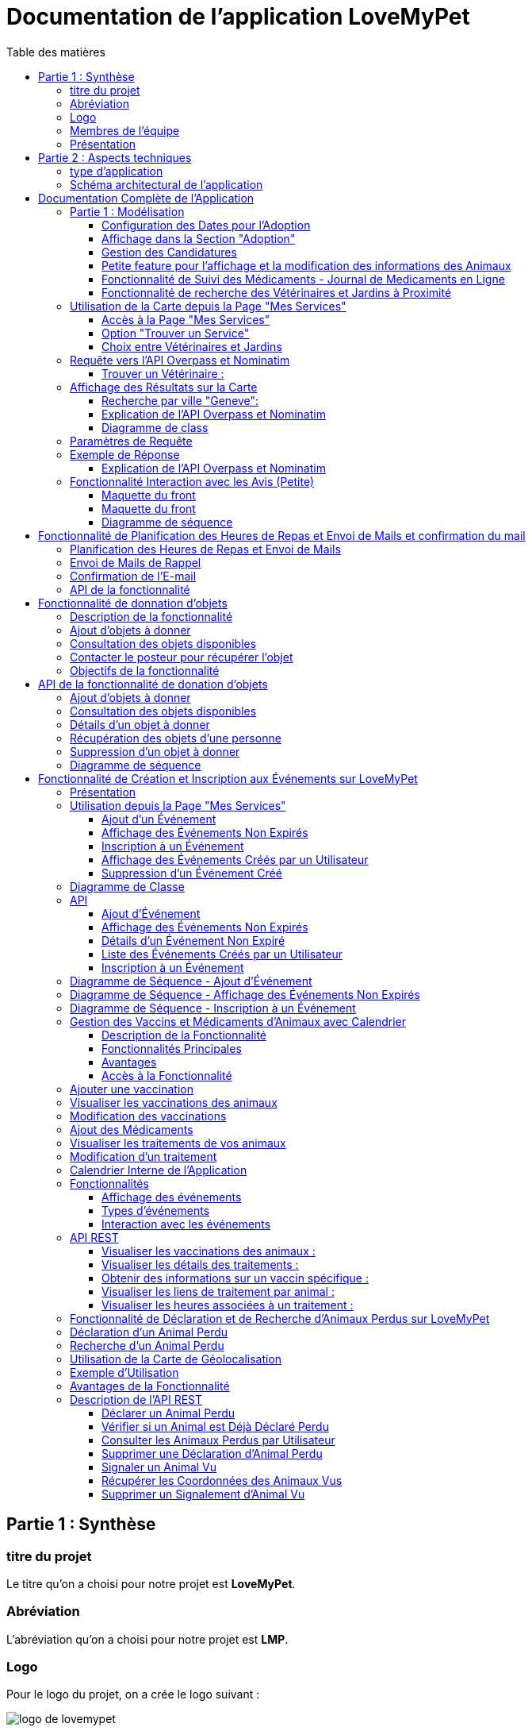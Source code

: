 = Documentation de l'application LoveMyPet
:doctype: book
:icons: font
:source-highlighter: coderay
:toc: left
:toc-title: Table des matières



== Partie 1 : Synthèse 

=== titre du projet 

Le titre qu'on a choisi pour notre projet est **LoveMyPet**.

=== Abréviation 

L'abréviation  qu'on a choisi pour notre projet est **LMP**.

=== Logo 
Pour le logo du projet, on a crée le logo suivant :

image::logo.png[logo de lovemypet]

=== Membres de l'équipe

Le projet LoveMyPet a été réalisé par les membres suivants : 

    Imane Errahmani
    
    Adenle Sadikou

    Malek Messaoudi


=== Présentation

==== Contexte 

Les animaux de compagnie apportent la joie et le soutien émotionnel, cependant, leur adoption peut être un processus très complexe et parfois décourageant, tant pour les futurs adoptants que pour les animaux en attente de foyer. Faciliter l’adoption d’animaux de compagnie n’est pas seulement une question de confort, c’est une opportunité pour sauver des vies et créer des connexions durables entre les animaux et leurs propriétaires.

==== Problématique 

Le processus d'adoption des animaux de compagnie présente actuellement des défis significatifs tant pour les donneurs que pour les adoptants. Les principales problématiques identifiées sont les suivantes :

**Complexité du Processus**: Les plateformes existantes se concentrent principalement sur la mise en relation avec des refuges ou des associations, rendant le processus d'adoption complexe et bureaucratique.

**Suivi du Bien-Être des Animaux**: Après l'adoption, il existe un manque de mécanismes efficaces pour assurer le suivi du bien-être des animaux, ce qui peut entraîner une négligence involontaire.

**Manque de Flexibilité**: Les plateformes actuelles ne permettent pas aux donneurs de spécifier la durée de disponibilité de l'animal, limitant ainsi les options d'adoption temporaire.


==== Gain attendu 

En abordant ces problématiques, notre projet, LoveMyPet, vise à apporter les améliorations suivantes :

**Simplification du Processus d'Adoption**: Offrir une plateforme conviviale où les donneurs peuvent directement mettre en contact des personnes désireuses d'adopter, simplifiant ainsi le processus.

**Suivi Continu du Bien-Être**: Introduire un système de suivi du bien-être des animaux, incluant des rappels pour les vaccinations et d'autres aspects cruciaux, pour garantir une vie épanouissante après l'adoption.

**Flexibilité dans l'Adoption**: Permettre aux donneurs de spécifier la durée de disponibilité de l'animal, offrant ainsi des options d'adoption temporaire et permanente, selon les préférences des utilisateurs.


==== Motivation de l'équipe par rapport au sujet

La motivation principale de notre projet est la volonté de simplifier le processus de l’adoption des animaux de compagnie et d'améliorer leur bien-être.
On vise à créer une plateforme dont l’objectif est de connecter les adoptants potentiels avec les gens qui souhaitent donner leur animal de compagnie soit pour une durée définie (vacances) ou pour toujours.

Notre projet vise aussi à éduquer les futurs propriétaires sur les meilleures pratiques de soins afin de créer une communauté engagée et responsable pour contribuer à une adoption plus répandue et à des vies animales plus épanouies. 


==== Concurrence

Afin de faire une étude de la concurrence, on s’est posé les questions suivantes : 

Qui sont nos concurrents ?
Où sont-ils ?
Que proposent-ils ?
Quelles sont leurs forces et leurs faiblesses ?

Après une recherche sur internet, on a vu qu' en France, il existe beaucoup de sites web permettant l’adoption des animaux que ce soit des sites des fondations (Fondation 30 Millions d’amis, Fondation Brigitte Bardot…)  ou des plateformes d’adoption comme Seconde Chance, La-Spa.fr, PAAW…

On a constaté que sur ces sites web, le service proposé est de mettre en contact un futur adoptant avec une association de la protection des animaux ou avec un refuge, cela est totalement différent du service proposé par notre projet qui est de mettre en contact deux personnes, une qui souhaite donner son animal de compagnie soit de façon définitive ou pour une durée précise (vacance) et l’autre qui représente un futur propriétaire de cet animal.

En revanche ce service peut être existant dans des sites comme LeBonCoin, sauf que dans ce cas, ce site n’est pas dédié seulement aux animaux et leur adoption ce qui n’est pas pratique pour les utilisateurs souhaitant profiter d’un processus d’adoption simple et efficace. 

Ce qui diffère notre projet des concurrents cités, c’est le fait que c’est un site qui permet un suivi du bien être des animaux, cela inclut :
Trouver un propriétaire pour l’animal,
Assurer que le propriétaire prend soin de l’animal en lui envoyant des rappels pour nourrir l’animal, le laver, le vacciner…

Donc au final, notre projet est une combinaison de fonctionnalités permettant une meilleure expérience utilisateur.

==== Personas 

**Donneur d'Animal - Sophie**:

image::sophie.jpg[persona 1]


    Contexte: Sophie, 35 ans, a un chien nommé Max qu'elle aime profondément. Cependant, en raison de changements de vie, elle doit trouver un nouveau foyer pour Max.
    Fonctionnalités Clés:
        Enregistrement facile des informations de Max sur la plateforme.
        Possibilité de donner Max pour une durée à spécifier (temporaire ou permanente).

**Futur Adoptant - Antoine**:

image::antoine.jpg[persona 2]

    Contexte: Antoine, 28 ans, cherche un compagnon animal. Il aimerait adopter un chien pour lui tenir compagnie.
    Fonctionnalités Clés:
        Recherche simplifiée d'animaux disponibles à l'adoption.
        Faire une candidature  pour exprimer son intérêt à adopter.
        Accès à des informations complètes sur les vaccinations et le suivi du bien-être de l'animal.


==== Prévisions Marketing

**Réseaux Sociaux**:

Stratégie: Campagnes engageantes sur des plateformes populaires telles que Facebook, Instagram et Twitter.
Contenu: Témoignages d'adoptions réussies, conseils de soins, et mises en avant des fonctionnalités uniques de LoveMyPet.
Impact Attendu: Augmentation de la notoriété de la plateforme, engagement de la communauté, partages sociaux.

**Site Web**:

Stratégie: Développement d'un site web attrayant et convivial.
Contenu: Histoires inspirantes, guides de soins, témoignages d'utilisateurs, et accès facile aux fonctionnalités de la plateforme.
Impact Attendu: Plateforme centrale pour les informations sur LoveMyPet, conversion des visiteurs en utilisateurs actifs.


**Campagnes d'Influenceurs**:

Stratégie: Partenariat avec des influenceurs dans le domaine des animaux et de l'adoption responsable.
Contenu: Contenu authentique mettant en avant l'utilité de LoveMyPet.
Impact Attendu: Atteinte d'un public plus large, renforcement de la confiance grâce à des recommandations d'influenceurs.


== Partie 2 : Aspects techniques

=== type d'application

LoveMyPet est une application **web**

=== Schéma architectural de l'application

Voici notre schéma architectural 

[plantuml]
----
@startuml

!define RECTANGLE class
!define INTERFACE interface
!define END end

RECTANGLE Frontend {
  PageAccueil
  PagesProfil
  PagesAdoption
  PopUpsInteractifs
  PagesSuiviDeVaccination
  ...
}

RECTANGLE Backend {
  API_REST
  GestionUtilisateurs
  LogiqueAdoption
  SuiviVaccination
  LogiqueAlerts
  LogiqueSuiviDuPoids
  LogiqueAffichageDesparcs
  LogiqueAffichageDesVeterinaires
}

RECTANGLE BaseDeDonnees {
  TablesPerson
  TablesAnimal
  TablesAdoption
  TablesVaccination
  TablesVaccin
  TableAdvice
  TableCanidature
  TableComment
  TableFeedingConfirmation
  TableFeedingTime
  TableHistoriqueAdoption
  TableHistoriqueWeight
  TableLikeDislike
  TableLostAnimal
}

Backend -- BaseDeDonnees : communique
Frontend -- Backend : communique

@enduml
----

et voici toutes les API utilisées dans notre projet : 


===== AdoptionController

Point de départ de l'API : `/adoption`

* `GET /adoptions` : Obtenir la liste de toutes les URL d'adoption.
* `GET /{idAdoption}` : Obtenir les détails d'une adoption spécifique par ID.

===== AnimalController

Point de départ de l'API : `/animal`

* `POST /add` : Ajouter un nouvel animal avec un fichier image.
* `GET /person/{idPerson}` : Obtenir la liste des références d'animaux par ID de personne.
* `GET /{id}` : Obtenir les détails d'un animal spécifique par ID.
* `GET /{animalId}/candidatures` : Obtenir la liste des candidatures pour un animal spécifique.
* `POST /addadoption` : Ajouter une nouvelle adoption.

===== CandidatureController

Point de départ de l'API : `/animal/{animalId}/candidature`

* `GET /{candidatureId}` : Obtenir les détails d'une candidature spécifique pour un animal.

===== MesCandidatureController

Point de départ de l'API : `/mescandidature`

* `GET /person/{idPerson}` : Obtenir la liste des références de candidatures par ID de personne.
* `GET /{idCandidature}` : Obtenir les détails d'une candidature spécifique par ID.

===== PersonController

Point de départ de l'API : `/person`

* `GET /{id}` : Obtenir les détails d'une personne spécifique par ID.
* `POST /add` : Ajouter une nouvelle personne avec un fichier image.
* `POST /login` : Authentifier une personne à l'aide de l'e-mail et du mot de passe.
* `GET /profile` : Obtenir les informations du profil utilisateur.
* `POST /addcandidature` : Ajouter une nouvelle candidature.

===== VaccinationController

Point de départ de l'API : `/vaccination`

* `GET /animal/{idAnimal}` : Obtenir les références de vaccination par ID d'animal.
* `GET /{idVaccination}` : Obtenir les détails d'une vaccination spécifique par ID.
* `POST /add` : Ajouter une nouvelle vaccination.

===== VaccinController

Point de départ de l'API : `/vaccin`

* `GET /all` : Obtenir toutes les vaccinations.

===== HistoriqueAdoptionController

Point de départ de l'API : `/historiqueadoption`

* `POST /ajouteradoption` : ajouter une adoption temporaire dans la table.

===== HistoriqueWeightController

Point de départ de l'API : `/historiqueWeight`

* `GET /animal/{idAnimal}` : Récupérer la liste des liens d'historique de poids pour un animal donné.
*`GET /{id}` : Récupérer les détails d'un enregistrement d'historique de poids par son identifiant.
*`GET /data/{idAnimal}` : Récupérer les données d'historique de poids pour un animal donné.

===== InfoAnimalController

Point de départ de l'API : `/infoanimal`

* `GET /{idAnimal}` : Récupérer les informations concernant un animal à partir de son id
*`POST /updateName/{idAnimal}` : modifier le nom de l'animal dont l'identifiant est idAnimal.
*`POST /updateWeight/{idAnimal}` : modifier le poids de l'animal dont l'identifiant est idAnimal.
*`POST /updateImage/{idAnimal}` : modifier l'image de l'animal dont l'identifiant est idAnimal.


===== MesCandidatureController



Point de départ de l'API : `/mescandidature`

* `GET /person/{idPerson}` : Récupérer les liens des candidatures de la personne.
*`GET /{idCandidature}` : Récupérer la candidature.

==== plateforme technologique

**Langages utilisés**

**Backend (Java)**: Utilisation de Java pour la logique métier, la gestion de la base de données, et la création de l'API REST.

**Frontend (JavaScript, HTML, JSON)**: Utilisation de JavaScript pour la logique côté client, HTML pour la structure des pages, et JSON pour le format des données échangées.

**API REST**

Utilisation d'une architecture RESTful pour la communication entre le frontend et le backend.

**Frameworks de Test**

**Jacoco**: Utilisation de Jacoco pour la mesure de la couverture de code, permettant d'évaluer l'étendue des tests effectués sur le code source Java.

**Gestion de Versions**

**Git**: Utilisation du système de gestion de versions Git pour le suivi des modifications, la collaboration entre les membres de l'équipe, et la gestion des branches de développement.

**Build**

**Maven**: Utilisation de Maven pour la gestion des dépendances, la compilation du code source, et la création d'artefacts binaires.

**Intégration Continue (CI)**

**GitAction**: Mise en place d'un système d'intégration continue pour automatiser les tests, la compilation, et la vérification de la qualité du code à chaque modification dans le référentiel Git.


= Documentation Complète de l'Application

== Partie 1 : Modélisation




Après avoir ajouté des compagnons dans la section "Mes Animaux", chaque animal est associé au bouton unique "Donner". Cela déclenche un pop-up interactif pour faciliter l'adoption.

**étape 1**

image::AddAnimal.png[etape 1]

**étape 2**

image::Animals/animals.png[etape 2]

**étape 3**

image::Animals/popup.png[etape 3]

==== Configuration des Dates pour l'Adoption

Dans le pop-up, la date de début est obligatoire, indiquant quand l'animal sera disponible pour adoption. La date de fin est facultative, laissant aux donateurs le choix de l'adoption permanente ou temporaire, idéal pour les périodes comme les vacances.

==== Affichage dans la Section "Adoption"

Une fois configuré, l'animal est répertorié dans la section dédiée à l'adoption, avec un bouton "Candidater" pour exprimer l'intérêt.

**étape 4**

image::Animals/adoption.png[etape 4]

Cette approche flexible simplifie l'adoption, laissant aux propriétaires le choix de la durée d'adoption.

==== Gestion des Candidatures

Chaque animal ajouté à la section "Mes Animaux" est équipé d'un bouton "Candidatures". Ce bouton permet au propriétaire de consulter les détails des personnes ayant postulé pour garder son animal.

*étape 5*

Le propriétaire peut ensuite examiner chaque candidature individuellement et décider d'accepter ou de refuser.

*étape 6*



=== Petite feature pour l'affichage et la modification des informations des Animaux

Cette feature permet de viualiser et modifer les détails d'un animal sur le site.

==== Maquette du front

Dans notre page des services, il faut cliquer sur Mes animaux


Dans la page Mes animaux, il figure un signe (+) pour chaque animal, cliquez dessus pour accéder aux détails de votre animal

image::info/1.png[alt]

Voici une vision des informations de votre animal, modifiables avec les trois boutons verts 

image::info/2.png[alt]

==== Diagramme de classes (partie métier)

Voici un diagramme des classes qui explique la partie métier de cette petite feature 

@startuml
package com.nanterre.LoveMyPet.controller {
    class InfoAnimalController {
        - infoAnimalService: InfoAnimalServiceImpl
        + getCandidatureDetailsById(idAnimal: Integer): Animal
        + updateAnimalName(idAnimal: Integer, requestBody: Map<String, String>): ResponseEntity<String>
        + updateAnimalWeight(idAnimal: Integer, requestBody: Map<String, Double>): ResponseEntity<String>
        + updateAnimalImage(idAnimal: Integer, imageFile: MultipartFile): ResponseEntity<String>
    }
}

package com.nanterre.LoveMyPet.model {
    class Animal {
        - id: Integer
        - idPerson: Integer
        - name: String
        - category: String
        - race: String
        - weight: Double
        - gender: Integer
        - dateOfBirth: Date
        - imageUrl: String
        - adoptedByPerson: Person
    }

    class Person {
        - idperson: Integer
        // Add other attributes if needed
    }

    class HistoriqueWeight {
        // Add attributes for HistoriqueWeight
    }
}

package com.nanterre.LoveMyPet.repository {
    interface InfoAnimalRepository {
        // Methods from JpaRepository
    }
}

package com.nanterre.LoveMyPet.service {
    interface InfoAnimalService {
        + getInfoAnimalDetailsById(idAnimal: Integer): Animal
        + updateAnimalName(idAnimal: Integer, newName: String): void
        + updateAnimalWeight(idAnimal: Integer, newWeight: Double): void
        + updateAnimalImage(idAnimal: Integer, imageUrl: String): void
    }

    class InfoAnimalServiceImpl {
        - entityManager: EntityManager
        - animalInfoRepository: InfoAnimalRepository
        + getInfoAnimalDetailsById(idAnimal: Integer): Animal
        + updateAnimalName(idAnimal: Integer, newName: String): void
        + updateAnimalWeight(idAnimal: Integer, newWeight: Double): void
        + updateAnimalImage(idAnimal: Integer, imageUrl: String): void
    }
}

InfoAnimalController --> InfoAnimalServiceImpl: infoAnimalService
InfoAnimalServiceImpl --> InfoAnimalRepository: animalInfoRepository
InfoAnimalServiceImpl --> EntityManager: entityManager
InfoAnimalServiceImpl --> Animal
InfoAnimalServiceImpl --> HistoriqueWeight

@enduml

==== Description API REST

Point de départ de l'API : `/infoanimal`

* `GET /{idAnimal}` : Récupérer les informations concernant un animal à partir de son id
*`POST /updateName/{idAnimal}` : modifier le nom de l'animal dont l'identifiant est idAnimal.
*`POST /updateWeight/{idAnimal}` : modifier le poids de l'animal dont l'identifiant est idAnimal.
*`POST /updateImage/{idAnimal}` : modifier l'image de l'animal dont l'identifiant est idAnimal.

==== Diagrammes de séquence des interactions front/back



@startuml
actor Utilisateur
participant JavaScript
participant BackEnd
database BaseDeDonnees

Utilisateur -> JavaScript: Clique sur le bouton de modification
JavaScript -> Utilisateur: Affiche une boîte de dialogue pour entrer les nouvelles informations
Utilisateur --> JavaScript: Entrez les nouvelles informations

JavaScript -> BackEnd: Requête POST vers /infoanimal/updateName/{idAnimal} avec le nouveau nom
BackEnd --> JavaScript: Réponse HTTP (succès ou échec)
JavaScript -> BaseDeDonnees: Mise à jour du nom dans la base de données

JavaScript -> BackEnd: Requête POST vers /infoanimal/updateWeight/{idAnimal} avec le nouveau poids
BackEnd --> JavaScript: Réponse HTTP (succès ou échec)
JavaScript -> BaseDeDonnees: Mise à jour du poids dans la base de données

JavaScript -> BackEnd: Requête POST vers /infoanimal/updateImage/{idAnimal} avec le nouveau fichier image
BackEnd --> JavaScript: Réponse HTTP (succès ou échec)
JavaScript -> BaseDeDonnees: Mise à jour de l'URL de l'image dans la base de données

Utilisateur -> JavaScript: Recharge la page pour refléter les modifications
@enduml




=== Fonctionnalité de Suivi des Médicaments - Journal de Medicaments en Ligne

La fonction de suivi des medicaments. Cette fonctionnalité permet aux propriétaires d'animaux de garder facilement une trace des traitements administrés, assurant ainsi un suivi efficace de la santé de leur animal de compagnie

==== Accès Simple

**étape 1**

Cliquez sur Medicaments dans la page suivi complet 

image::medocs/1.png[etape 1]

**étape 2**

image::medocs/2.png[etape 2]

==== Vue d'Ensemble des Medicaments pris par l'animal

L'interface propose une vue d'ensemble détaillée des medicaments, incluant le nom et la date de chaque médicaments.

==== Ajout de Medicaments

Les propriétaires peuvent ajouter des Medicaments à tout moment, garantissant un historique complet et à jour.

==== Diagramme de classes (partie métier)
Voici un diagramme des classes qui explique la partie métier de cette  feature

@startuml

package "com.nanterre.LoveMyPet.controller" {
    class VaccinationController {
        +getVaccinationReferenceByAnimalId(idAnimal: Integer): List<String>
        +getVaccinationDetailsById(idVaccination: Integer): Vaccination
        +add(vaccination: Vaccination, animalId: Integer): String
    }

    class VaccinController {
        -vaccinService: VaccinService
        +getAllVaccins(): Iterable<Vaccin>
    }
}

package "com.nanterre.LoveMyPet.model" {
    class Vaccin {
        -idVaccin: Integer
        -vaccinName: String
        +getIdVaccin(): Integer
        +getVaccinName(): String
    }

    class Vaccination {
        -idVaccination: Integer
        -vaccin: Vaccin
        -animal: Animal
        -date: Date
        +getIdVaccination(): Integer
        +getVaccin(): Vaccin
        +getAnimal(): Animal
        +getDate(): Date
    }

    class Animal {
        -idAnimal: Integer
        // ... (other attributes and methods)
    }
}

package "com.nanterre.LoveMyPet.repository" {
    interface VaccinationRepository {
        +findByAnimalId(animalId: Integer): List<Vaccination>
    }

    interface VaccinRepository {
        +findAll(): Iterable<Vaccin>
    }
}

package "com.nanterre.LoveMyPet.service" {
    interface VaccinationService {
        +saveVaccination(vaccination: Vaccination): Vaccination
        +getVaccinationLinksByAnimalId(idAnimal: Integer): List<String>
        +getVaccinationDetailsById(idVaccination: Integer): Vaccination
    }

    class VaccinationServiceImpl {
        -entityManager: EntityManager
        -vaccinationRepository: VaccinationRepository
        +saveVaccination(vaccination: Vaccination): Vaccination
        +getVaccinationLinksByAnimalId(idAnimal: Integer): List<String>
        +getVaccinationDetailsById(idVaccination: Integer): Vaccination
    }

    interface VaccinService {
        +getAllVaccins(): Iterable<Vaccin>
        +getVaccinById(id: Integer): Vaccin
    }

    class VaccinServiceImpl {
        -vaccinRepository: VaccinRepository
        +getAllVaccins(): Iterable<Vaccin>
        +getVaccinById(id: Integer): Vaccin
    }
}

VaccinationController --> VaccinationServiceImpl
VaccinationServiceImpl --> VaccinationRepository
VaccinController --> VaccinService
VaccinService --> VaccinRepository
VaccinationRepository --> Vaccination
VaccinRepository --> Vaccin

Vaccination --> Vaccin
Vaccination --> Animal

@enduml

==== Description API REST 

VaccinationController

Point de départ de l'API : `/vaccination`

* `GET /animal/{idAnimal}` : Obtenir les références de vaccination par ID d'animal.
* `GET /{idVaccination}` : Obtenir les détails d'une vaccination spécifique par ID.
* `POST /add` : Ajouter une nouvelle vaccination.

VaccinController

Point de départ de l'API : `/vaccin`

* `GET /all` : Obtenir toutes les vaccinations.

==== Diagrammes de séquence des interactions front/back

@startuml

actor Utilisateur as User
participant Frontend as FrontendHTML
participant BackendController as VaccinationController
participant VaccinationService as VaccinationServiceImpl
participant VaccinationRepository as VaccinationRepository
database VaccinationDB as VaccinationDB
database VaccinDB as VaccinDB

activate FrontendHTML

User -> FrontendHTML: Accéder à la page de suivi
activate BackendController
FrontendHTML -> BackendController: Effectuer une requête pour obtenir les données des vaccinations
activate VaccinationService
BackendController -> VaccinationService: Appeler getVaccinationLinksByAnimalId
activate VaccinationRepository
VaccinationService -> VaccinationRepository: Appeler findByAnimalId
VaccinationRepository -> VaccinationDB: Requête pour obtenir les vaccinations
VaccinationDB --> VaccinationRepository: Renvoyer les données
VaccinationRepository --> VaccinationService: Renvoyer les données
deactivate VaccinationDB
deactivate VaccinationRepository
deactivate VaccinationService
BackendController --> FrontendHTML: Renvoyer les données au frontend
deactivate BackendController

User -> FrontendHTML: Ajouter un nouveau vaccin
activate FrontendHTML
FrontendHTML -> BackendController: Envoyer les données du formulaire
activate VaccinationService
BackendController -> VaccinationService: Appeler saveVaccination
activate VaccinationRepository
VaccinationService -> VaccinationRepository: Appeler save
VaccinationRepository -> VaccinationDB: Enregistrer le nouveau vaccin
VaccinationDB --> VaccinationRepository: Confirmation de l'enregistrement
VaccinationRepository --> VaccinationService: Renvoyer la confirmation
deactivate VaccinationDB
deactivate VaccinationRepository
deactivate VaccinationService
BackendController --> FrontendHTML: Renvoyer la confirmation au frontend
deactivate BackendController

@enduml


=== Fonctionnalité de recherche des Vétérinaires et Jardins à Proximité

L'application offre une fonctionnalité avancée permettant aux utilisateurs de localiser rapidement des vétérinaires ou des jardins à proximité de leur emplacement actuel. Cette fonctionnalité est accessible depuis la page "Mes Services".

== Utilisation de la Carte depuis la Page "Mes Services"

=== Accès à la Page "Mes Services"

Connectez-vous à votre compte sur le site et accédez à la page "Mes Services".

=== Option "Trouver un Service"

Recherchez l'option "EXPLORATION FACILE" sur la page "Mes Services" et cliquez dessus.

image::service.jpeg[Services]

=== Choix entre Vétérinaires et Jardins

Une fois sur la page "EXPLORATION FACILE", les utilisateurs ont deux choix :
- "Trouver un Vétérinaire"
- "Rechercher un Jardin pour se Balader"
- "Recherche par Ville et Périmètre"

Les utilisateurs peuvent sélectionner l'option qui correspond à leur recherche.

image::Map/map.png[Map]

== Requête vers l'API Overpass et Nominatim

=== Trouver un Vétérinaire :

Lorsque l'utilisateur choisit "Trouver un Vétérinaire", l'application utilise l'API Overpass pour rechercher les vétérinaires à proximité de la position actuelle de l'utilisateur. La requête à l'API Overpass est générée dynamiquement pour récupérer les nœuds correspondant à la catégorie "amenity=veterinary" dans un rayon défini autour de la position de l'utilisateur.

En outre, l'application utilise l'API Nominatim pour convertir le nom de la ville saisi par l'utilisateur en coordonnées géographiques.



- === Rechercher un Jardin pour se Balader :

Si l'utilisateur opte pour "Rechercher un Jardin pour se Balader", l'application effectue une requête pour trouver les nœuds correspondant à la catégorie "leisure=garden" autour de la position actuelle de l'utilisateur. Cette requête est également générée dynamiquement pour récupérer les informations nécessaires.

== Affichage des Résultats sur la Carte

-  Trouver un Vétérinaire :

Les résultats de la requête pour les vétérinaires sont affichés sur la carte sous forme de marqueurs. Chaque marqueur représente l'emplacement d'un vétérinaire trouvé.

image::Map/veterinaire.png[Vétérinaire]
=== Recherche par ville "Geneve":

image::Map/veterinairegeneve.png[veterinairegeneve]

- Rechercher un Jardin pour se Balader :

Pour la recherche de jardins, les résultats correspondants aux nœuds "leisure=garden" sont affichés sur la carte.

image::Parc.png[Parc]

=== Explication de l'API Overpass et Nominatim

L'API Overpass est un service d'interrogation et d'analyse de données OpenStreetMap. Elle permet de récupérer des données géographiques en utilisant un langage de requête spécifique. Dans le contexte de cette application, elle est utilisée pour obtenir des informations sur les vétérinaires et les jardins à proximité en fonction de la position de l'utilisateur. Les requêtes sont construites dynamiquement pour cibler les catégories spécifiques (amenity=veterinary, leisure=garden) et les résultats sont intégrés à la carte de l'application.

=== Diagramme de class
[plantuml]
----
class VeterinairesController {
    +getVeterinaires(double latitude, double longitude, String city, int radius): String
    -Veterinary
}

class Veterinary {
    -lat: double
    -lon: double
    -name: String

    +Veterinary(double lat, double lon, String name)
    +getLat(): double
    +getLon(): double
    +getName(): String
}

class RestTemplate {
    +getForObject(url: String, responseType: Class<T>): T
}

VeterinairesController --> Veterinary: "1..*"
VeterinairesController --> RestTemplate: makeApiCall()
RestTemplate --> API: Overpass API
RestTemplate --> API: Nominatim API
----
===API Contrôleur des Vétérinaires

Ce contrôleur utilise l'API Overpass pour récupérer la liste des vétérinaires dans une ville donnée.

== Paramètres de Requête

Ce contrôleur accepte les paramètres de requête suivants :

- `city` (String): Nom de la ville.
- `latitude` (double): Latitude du point central.
- `longitude` (double): Longitude du point central.
- `radius` (double, facultatif, valeur par défaut: 3000): Rayon de recherche en mètres.

Exemple de requête:

[source,asciidoc]
----
[Exemple]
/api/veterinaires?city=Paris&latitude=48.8566&longitude=2.3522&radius=5000
----

== Exemple de Réponse

La réponse du contrôleur est une liste d'objets `Veterinary` avec les coordonnées géographiques et le nom du vétérinaire.

Exemple de réponse:

image::Parc.png[Parc]

=== Explication de l'API Overpass et Nominatim

L'API Overpass est un service d'interrogation et d'analyse de données OpenStreetMap. Elle permet de récupérer des données géographiques en utilisant un langage de requête spécifique. Dans le contexte de cette application, elle est utilisée pour obtenir des informations sur les vétérinaires et les jardins à proximité en fonction de la position de l'utilisateur. Les requêtes sont construites dynamiquement pour cibler les catégories spécifiques (amenity=veterinary, leisure=garden) et les résultats sont intégrés à la carte de l'application.

== Fonctionnalité Interaction avec les Avis (Petite)

==== Maquette du front

Les utilisateurs ont la possibilité d'interagir avec les avis en les consultant, en les likant, ou en les dislikant. Cette fonctionnalité permet d'exprimer des réactions vis-à-vis des conseils postés par d'autres utilisateurs.

==== Maquette du front

image::images_planification_food/7.png[advice]

===== Consulter les Avis
[source,asciidoc]
----
[
  {
    "lat": 45.8534,
    "lon": 3.3488,
    "name": "Vétérinaire A"
  },
  {
    "lat": 48.8591,
    "lon": 2.3637,
    "name": "Vétérinaire B"
  },
  // ...
]
----


=== Diagramme de séquence
[plantuml]
----
@startuml
actor Utilisateur
participant VeterinairesController
participant "Overpass API" as OverpassAPI

Utilisateur -> VeterinairesController: Requête: /api/veterinaires
activate VeterinairesController

VeterinairesController -> OverpassAPI: Appel à l'Overpass API
activate OverpassAPI

OverpassAPI --> VeterinairesController: Résultat de l'Overpass API
deactivate OverpassAPI

VeterinairesController --> Utilisateur: Réponse au client
deactivate VeterinairesController

@enduml
----

[plantuml]
----
@startuml
actor Utilisateur
participant ParcsController
participant "Overpass API" as OverpassAPI

Utilisateur -> ParcsController: Requête: /api/parcs
activate ParcsController

ParcsController -> OverpassAPI: Appel à l'Overpass API
activate OverpassAPI

OverpassAPI --> ParcsController: Résultat de l'Overpass API
deactivate OverpassAPI

ParcsController --> Utilisateur: Réponse au client
deactivate ParcsController

@enduml
----



= Fonctionnalité de Planification des Heures de Repas et Envoi de Mails et confirmation du mail

=== Planification des Heures de Repas et Envoi de Mails

Cette fonctionnalité permet à un utilisateur de programmer les heures auxquelles il souhaite nourrir son animal

==== Maquette du front

Etape 1: Rentrer une heure puis cliquer sur le boutton  "Creer une alerte" Puis l'alerte sera ajouter au tableau

Aussi on peut modifier les alertes créer en cliqquand sur "Edith" , et supprimer ses alerte en "cliquand" sur Delete

image::images_planification_food/1.png[Planification de repas]


=== Envoi de Mails de Rappel
En suite lutilisateur n'a plus rien a faire , il recevra un email pour chaque heure rentrer  l'informant de l'heure de repas prévue pour son animal.

image::images_planification_food/2.png[Exemple d'email envoyé a l'utilisateur]

=== Confirmation de l'E-mail

Pour confirmer la réception de l'e-mail et l'alimentation de l'animal, l'utilisateur peut cliquer sur le bouton de confirmation présent dans l'e-mail. Lorsqu'il le fait, un message de réussite est affiché, et une nouvelle ligne est insérée dans la base de données pour enregistrer la confirmation.

Le bouton de confirmation dans l'e-mail doit rediriger l'utilisateur vers une page ou un endpoint dédié, par exemple :

[source,html]
----
<a href="/feeding-confirmation/confirm?personId=1&amp;animalId=1&amp;feedingTimeId=39&amp;confirmationCode=ad97faf5">Confirmer</a>
----
==== Diagramme de classes global (partie métier)

[plantuml]
----

@startuml
class Person {
idPerson: Integer
LastName: String
FirstName: String
Email: String
PhoneNumber: String
Address: String
Password: String
ImageUrl: String
}

class Animal {
id: Integer
idPerson: Integer
name: String
category: String
race: String
weight: Double
gender: Integer
dateOfBirth: Date
imageUrl: String
adoptedByPerson: Person
}

class FeedingTime {
id: Integer
animal: Animal
feedingTime: LocalTime
}

class FeedingConfirmation {
id: Integer
personId: Integer
animalId: Integer
feedingTimeId: Integer
confirmationDate: Date
confirmationCode: String
}

Person "1" -- "*" Animal : owns
Animal "*" -- "1" FeedingTime : has feeding times
Animal "*" -- "*" FeedingConfirmation : may have confirmations

@enduml
----



=== API de la fonctionnalité

==== 1) Ajout d'un Horaire d'Alimentation
Endpoint : `POST /api/feeding-times/add`

Voici le body de la requête :

[source,json]
----
{
  "animal": {
    "id": 1
  },
  "feedingTime": "20:45"
}
----

et le output :

`Message : Horaires d'alimentation ajouté avec succès.`


==== 2) Liste des Horaires d'Alimentation pour un Animal
Endpoint : `GET /api/feeding-times/{idAnimal}`

et le output :
[source,json]
----
["time/1","time/2","time/3"]
----


==== 3) Détail d'un Horaire d'Alimentation
Endpoint : `GET /api/feeding-times/time/{id}`

et le output :
[source,json]
----

{
"id": 1,
"animal": {
    "id": 1,
    "idPerson": 1,
    "name": "xgecfie",
    "category": "cat",
    "race": "dde",
    "weight": 20.0,
    "gender": 1,
    "dateOfBirth": "2024-01-25",
    "imageUrl": "selenium_true_vrai.jpg",
    "adoptedByPerson": {
    "idPerson": 1,
    "password": "f",
    "address": null,
    "email": "f@gmail.com",
    "imageUrl": null,
    "lastName": "ichola",
    "firstName": "sadikou",
    "phoneNumber": null
    }
},
"feedingTime": "15:42"
}
----


==== 4) Suppression d'un Horaire d'Alimentation
Endpoint : `DELETE /api/feeding-times/delete/{id}`

Et output :

`L'heure a étét supprimer`


==== 4)  Mise à Jour d'un Horaire d'Alimentation
Endpoint : `PUT /api/feeding-times/update/{id}`

[source,json]
----
{
"animal": {
"id": 1
},
"feedingTime": "15:45"
}
----

Output : `Mise à jour réussie.`

==== 5) Récupération des Horaire d'Alimentation Actuels pour les E-mails
Endpoint : `GET /api/feeding-times/email-animal-current-feeding-times`

[source,json]
----
[
    [
        "f@gmail.com",
        "Fanuel",
        1,
        1,
        "loulou",
        "image_animal.jpg",
        4
    ]
]
----

==== 6) Confirmer l'email
Endpoint : `GET /feeding-confirmation/confirm?personId=1&animalId=2&feedingTimeId=3&confirmationCode=ABC123`

Output :

`Comfirmation réussie Failed to confirm feeding.`


==== Diagramme de séquence

[plantuml]
----
@startuml
participant Client
participant FeedingTimeController
participant FeedingTimeService
participant FeedingTimeServiceImpl
participant FeedingTimeRepository
participant ScheduledEmailService
participant EmailSenderService
participant Person
participant Animal

Client->FeedingTimeController: POST /api/feeding-times/add
FeedingTimeController->FeedingTimeService: addFeedingTime(FeedingTime)
FeedingTimeService->FeedingTimeServiceImpl: addFeedingTime(FeedingTime)
FeedingTimeServiceImpl->FeedingTimeRepository: save(FeedingTime)
FeedingTimeRepository-->FeedingTimeServiceImpl: Database save operation
FeedingTimeServiceImpl-->FeedingTimeService: Database save successful
FeedingTimeService-->FeedingTimeController: Operation successful response

ScheduledEmailService-->FeedingTimeServiceImpl: getInfosCurrentFeedingTimes()
FeedingTimeServiceImpl->FeedingTimeRepository: findEmailsAndAnimalDetailsForUsersWithCurrentFeedingTime()
FeedingTimeRepository-->FeedingTimeServiceImpl: Database query result
FeedingTimeServiceImpl->EmailSenderService: sendHtmlEmail(userEmail, subject, body)
EmailSenderService-->ScheduledEmailService: Email sent successfully

Client->FeedingConfirmationController: GET /feeding-confirmation/confirm
FeedingConfirmationController->FeedingConfirmationService: confirmFeeding(personId, animalId, feedingTimeId, confirmationCode)
FeedingConfirmationService->FeedingConfirmationServiceImpl: confirmFeeding(personId, animalId, feedingTimeId, confirmationCode)
FeedingConfirmationServiceImpl->FeedingConfirmationRepository: Database query to confirm feeding
FeedingConfirmationRepository-->FeedingConfirmationServiceImpl: Database query result
FeedingConfirmationServiceImpl-->FeedingConfirmationService: Feeding confirmation result
FeedingConfirmationService-->FeedingConfirmationController: Feeding confirmation response
@enduml
----


---
= Fonctionnalité de donnation d'objets
image::Donation/Objetgratuit.png[Obtenez des objets gratuitements]
==== Description de la fonctionnalité

La fonctionnalité de donation d'objets permet aux utilisateurs de proposer des objets qu'ils souhaitent donner à d'autres personnes. Voici comment fonctionne cette fonctionnalité :

==== Ajout d'objets à donner
image::Donation/Poster_des_objets.png[Postez des Objets]
Les utilisateurs peuvent ajouter des informations sur les objets qu'ils souhaitent donner, telles que le nom de l'objet, une description et éventuellement une photo. En utilisant une interface conviviale, ils remplissent un formulaire avec les détails de l'objet, y compris le nom, la description et la photo facultative. Une fois le formulaire soumis, les informations sur l'objet sont enregistrées dans la base de données.

==== Consultation des objets disponibles

Les autres utilisateurs peuvent consulter la liste des objets disponibles à donner. Ils peuvent parcourir les objets ajoutés par d'autres utilisateurs et voir leurs détails, tels que le nom, la description et la photo. Cette fonctionnalité leur permet de trouver des objets qui pourraient les intéresser.

==== Contacter le posteur pour récupérer l'objet

Si un utilisateur est intéressé par un objet à donner, il peut contacter le posteur de l'objet pour organiser la récupération. Cela peut se faire par le biais de coordonnées fournies par l'utilisateur qui donne l'objet, telles qu'une adresse e-mail ou un numéro de téléphone. Les deux parties peuvent ensuite convenir d'un moment et d'un lieu pour que l'utilisateur récupère l'objet donné.

==== Objectifs de la fonctionnalité

- Faciliter le processus de donation d'objets en permettant aux utilisateurs de proposer des objets à donner.
- Fournir aux utilisateurs une plateforme où ils peuvent trouver des objets disponibles à donner qui correspondent à leurs besoins.
- Encourager le partage et la réutilisation des objets pour réduire le gaspillage et favoriser le développement durable.
- Créer une communauté où les utilisateurs peuvent se soutenir mutuellement en donnant et en recevant des objets de manière désintéressée

= API de la fonctionnalité de donation d'objets

-

L'API de la fonctionnalité de donation d'objets permet aux utilisateurs d'effectuer différentes opérations liées à la gestion des objets à donner.

==== Ajout d'objets à donner

Endpoint : `POST /api/items-to-donate/add`

Ce point de terminaison permet aux utilisateurs d'ajouter des informations sur les objets qu'ils souhaitent donner. Les informations nécessaires comprennent le nom de l'objet, une description et éventuellement une photo. Les paramètres de la requête sont les suivants :

- `itemName` : Le nom de l'objet à donner.
- `description` : La description de l'objet à donner.
- `photo` : La photo de l'objet à donner (facultatif).
- `idPerson` : L'identifiant de la personne qui donne l'objet.

Exemple de corps de requête JSON :
[source,json]
----
{
  "itemName": "Chaise",
  "description": "Chaise en bois",
  "photo": "photo_chaise.jpg",
  "idPerson": 123
}
----

Réponse : En cas de succès, une réponse avec le message "Objet à donner ajouté avec succès" est renvoyée avec le code d'état HTTP 200 (OK). En cas d'erreur, une réponse avec le message "Erreur lors de l'ajout de l'objet à donner" est renvoyée avec le code d'état HTTP 500 (Internal Server Error).

==== Consultation des objets disponibles

Endpoint : `GET /api/items-to-donate/`

Ce point de terminaison permet aux utilisateurs de consulter la liste des objets disponibles à donner. Il renvoie une liste d'URLs vers les détails de chaque objet disponible.

Exemple de réponse JSON :
[source,json]
----
[
  "/api/items-to-donate/item/1",
  "/api/items-to-donate/item/2",
  "/api/items-to-donate/item/3"
]
----

==== Détails d'un objet à donner

Endpoint : `GET /api/items-to-donate/item/{id}`

Ce point de terminaison permet aux utilisateurs de récupérer les détails d'un objet à donner spécifique en fournissant son identifiant (`id`).

Exemple de réponse JSON pour un objet avec l'identifiant 1 :
[source,json]
----
{
  "id": 1,
  "itemName": "Chaise",
  "description": "Chaise en bois",
  "imageUrl": "photo_chaise.jpg",
  "donatingPerson": {
    "idPerson": 123,
    "firstName": "John",
    "lastName": "Doe"
  }
}
----

==== Récupération des objets d'une personne

Endpoint : `GET /api/items-to-donate/person/{personId}`

Ce point de terminaison permet aux utilisateurs de récupérer les objets qu'une personne spécifique a l'intention de donner. Il prend en paramètre l'identifiant de la personne (`personId`) et renvoie une liste d'URLs vers les détails de chaque objet.

Exemple de réponse JSON pour les objets d'une personne avec l'identifiant 123 :
[source,json]
----
[
  "/api/items-to-donate/item/1",
  "/api/items-to-donate/item/2"
]
----

==== Suppression d'un objet à donner

Endpoint : `DELETE /api/items-to-donate/item/{id}`

Ce point de terminaison permet aux utilisateurs de supprimer un objet à donner spécifique en fournissant son identifiant (`id`). En cas de succès, une réponse avec le message "Objet à donner supprimé avec succès" est renvoyée avec le code d'état HTTP 200 (OK).

Exemple de réponse JSON pour la suppression d'un objet avec l'identifiant 1 :
[source,json]
----
{
  "message": "Objet à donner supprimé avec succès"
}
----

== Diagramme de séquence
[plantuml]
----
@startuml

package "Controller" {
    class ItemToDonateController {
        - itemToDonateService: ItemToDonateServiceImpl
        + addItemToDonate(itemName: String, description: String, photo: MultipartFile, idPerson: Integer): ResponseEntity<String>
        - saveImage(imageFile: MultipartFile): String
        + getAllItemReferences(): List<String>
        + getItemDetailsById(id: Integer): ItemToDonate
        + getItemReferencesByPersonId(personId: Integer): ResponseEntity<List<String>>
        + deleteItemToDonate(id: Integer): ResponseEntity<String>
    }
}

package "Model" {
    class ItemToDonate {
        - id: Integer
        - itemName: String
        - description: String
        - imageUrl: String
        - donatingPerson: Person
        + ItemToDonate()
        + ItemToDonate(itemName: String, description: String, imageUrl: String, person: Person)
        + getId(): Integer
        + setId(id: Integer): void
        + getItemName(): String
        + setItemName(itemName: String): void
        + getDescription(): String
        + setDescription(description: String): void
        + getImageUrl(): String
        + setImageUrl(imageUrl: String): void
        + getDonatingPerson(): Person
        + setDonatingPerson(donatingPerson: Person): void
    }

    class Person {
        - idPerson: Integer
        - address: String
        - password: String
        - email: String
        - imageUrl: String
        - firstName: String
        - lastName: String
        - phoneNumber: String
        + Person()
        + getIdPerson(): Integer
        + setIdPerson(idPerson: Integer): void
        + getAddress(): String
        + setAddress(address: String): void
        + getPassword(): String
        + setPassword(password: String): void
        + getEmail(): String
        + setEmail(email: String): void
        + getImageUrl(): String
        + setImageUrl(imageUrl: String): void
        + getFirstName(): String
        + setFirstName(firstName: String): void
        + getLastName(): String
        + setLastName(lastName: String): void
        + getPhoneNumber(): String
        + setPhoneNumber(phoneNumber: String): void
    }
}

package "Repository" {
    interface ItemToDonateRepository {
        + findByDonatingPerson_IdPerson(personId: Integer): List<ItemToDonate>
    }
}

package "Service" {
    interface ItemToDonateService {
        + saveItemToDonate(itemToDonate: ItemToDonate): void
        + getAllItems(): List<ItemToDonate>
        + getItemById(id: Integer): ItemToDonate
        + getItemsByPersonId(personId: Integer): List<ItemToDonate>
        + deleteItemToDonate(id: Integer): void
    }

    class ItemToDonateServiceImpl {
        - itemToDonateRepository: ItemToDonateRepository
        + saveItemToDonate(itemToDonate: ItemToDonate): void
        + getAllItems(): List<ItemToDonate>
        + getItemById(id: Integer): ItemToDonate
        + getItemsByPersonId(personId: Integer): List<ItemToDonate>
        + deleteItemToDonate(id: Integer): void
    }
}

ItemToDonateController --> ItemToDonateServiceImpl : uses
ItemToDonateController --> ItemToDonate : uses
ItemToDonate --> Person : has
ItemToDonateServiceImpl --> ItemToDonateRepository : uses
ItemToDonateServiceImpl --> ItemToDonate : uses
ItemToDonateService <|.. ItemToDonateServiceImpl : implements
ItemToDonateRepository <|.. ItemToDonateRepositoryImpl : implements

@enduml

----


---


= Fonctionnalité de Création et Inscription aux Événements sur LoveMyPet

== Présentation

Cette fonctionnalité sur l'application LoveMyPet permet aux utilisateurs de créer et partager des événements, tels que des sorties en groupe, et de s'inscrire à des événements créés par d'autres utilisateurs.

== Utilisation depuis la Page "Mes Services"

Sur la page "Mes Services", deux boutons sont disponibles :

- Un bouton permettant à l'utilisateur de visualiser tous les événements créés par d'autres utilisateurs qui ne sont pas encore expirés.
- Un bouton permettant à l'utilisateur de créer un nouvel événement et de le partager avec la communauté. De plus, l'utilisateur peut visualiser tous les événements qu'il a créés.

image::service_event.png[service_evenemtn]

=== Ajout d'un Événement

Lorsque l'utilisateur clique sur le bouton "Ajouter un Événement", il est redirigé vers une page où il peut remplir un formulaire avec des informations telles que le titre, la date, l'adresse de l'événement, et même ajouter une image pour l'événement.

image::Evenement/AddEvent.png[ajouter_event]

=== Affichage des Événements Non Expirés

En cliquant sur le bouton "Afficher les Événements Non Expirés", l'utilisateur est dirigé vers une page présentant tous les événements non expirés. Il peut facilement s'inscrire à un événement en cliquant sur le bouton d'inscription associé à l'événement choisi.

image::Evenement/ShowEvent.png[afficher_evenet]

=== Inscription à un Événement

L'inscription à un événement est simple. L'utilisateur clique sur le bouton "Inscription" associé à l'événement de son choix. Une fois inscrit, une entrée est ajoutée à la table des inscriptions avec l'ID de l'événement et l'ID de l'utilisateur.


=== Affichage des Événements Créés par un Utilisateur

Si un utilisateur souhaite voir les événements qu'il a créés, il lui suffit de se rendre dans le menu dédié. Il sera alors redirigé vers une page listant tous les événements qu'il a créés.

image::Evenement/MyEvent.png[my_event]

=== Suppression d'un Événement Créé

L'utilisateur peut supprimer un événement qu'il a créé en accédant à la page "Mes Événements". Sur cette page, il voit la liste de tous les événements qu'il a créés et peut sélectionner l'événement à supprimer en cliquant sur le bouton "Supprimer".

image::Evenement/MyEventsup.png[mes_evenements]

== Diagramme de Classe

[plantuml, diagramme-de-classe, svg]
----
@startuml
class Evenement {
  idEvenement: Integer
  titre: String
  date: LocalDate
  imageUrl: String
  place: String
  createur: Person
}

class Inscription {
  idInscription: Integer
  personne: Person
  evenement: Evenement
}

class EvenementController {
  evenementService: EvenementService
  + addEvenement(imageFile: MultipartFile, evenement: Evenement): ResponseEntity<String>
  + getNonExpiredEventLinks(): ResponseEntity<List<String>>
  + getNonExpiredEventById(eventId: Integer): ResponseEntity<Map<String, Object>>
  + getUserEvents(userId: Integer): ResponseEntity<List<Map<String, Object>>>
}

class EvenementService {
  evenementRepository: EvenementRepository
  + getAllEvenements(): List<Evenement>
  + getEvenementById(id: Integer): Evenement
  + createEvenement(evenement: Evenement): Evenement
  + findNonExpiredEvents(date: LocalDate): List<Evenement>
  + getUserEvents(idPerson: Integer): List<Evenement>
}

class EvenementServiceImpl {
  evenementRepository: EvenementRepository
  + getAllEvenements(): List<Evenement>
  + getEvenementById(id: Integer): Evenement
  + createEvenement(evenement: Evenement): Evenement
  + findNonExpiredEvents(date: LocalDate): List<Evenement>
  + getUserEvents(idPerson: Integer): List<Evenement>
}

class EvenementRepository {
  + findByTitre(titre: String): List<Evenement>
  + findByDateAfter(date: LocalDate): List<Evenement>
  + findByCreateur(createur: Person): List<Evenement>
}

class Evenement {
  idEvenement: Integer
  titre: String
  date: LocalDate
  imageUrl: String
  place: String
  createur: Person
}

class InscriptionController {
  inscriptionService: InscriptionService
  + addInscription(idEvenement: Integer, idPerson: Integer): String
}

class InscriptionService {
  + addInscription(idEvenement: Integer, idPerson: Integer): void
}

class InscriptionServiceImpl {
  inscriptionRepository: InscriptionRepository
  personRepository: PersonRepository
  evenementRepository: EvenementRepository
  + addInscription(idEvenement: Integer, idPerson: Integer): void
}

class InscriptionRepository {
  + existsByPersonneAndEvenement(personne: Person, evenement: Evenement): boolean
}



Evenement "1" --> "0..n" Inscription : inscriptions
EvenementController "1" --> "1" EvenementService : evenementService
EvenementService "1" --> "1" EvenementRepository : evenementRepository
EvenementServiceImpl "1" --> "1" EvenementRepository : evenementRepository
Inscription "0..n" --> "1" Evenement : evenement
InscriptionController "1" --> "1" InscriptionService : inscriptionService
InscriptionService "1" --> "1" InscriptionRepository : inscriptionRepository
InscriptionServiceImpl "1" --> "1" InscriptionRepository : inscriptionRepository
@enduml
----

== API

=== Ajout d'Événement

.Inscription d'un nouvel événement dans l'application.
[Method]
* Type: `POST`
* Endpoint: `/api/evenements/add`

[Entrées JSON]
[source,json]
----
{
  "imageFile": "Contenu de l'image en format MultipartFile",
  "evenement": {
    "titre": "Sortie au Parc",
    "date": "2024-02-01",
    "place": "Parc XYZ",
    "createur": {
      "idPerson": 123
    }
  }
}
----

[Résultat Attendu]
* Succès (Status Code 200 OK): "Nouvel événement ajouté"

=== Affichage des Événements Non Expirés

.Obtention de la liste des liens vers les événements non expirés.
[Method]
* Type: `GET`
* Endpoint: `/api/evenements/non-expired`

[Résultat Attendu]
* Succès (Status Code 200 OK): Liste des liens vers les événements non expirés

=== Détails d'un Événement Non Expiré

.Obtention des détails d'un événement non expiré.
[Method]
* Type: `GET`
* Endpoint: `/api/evenements/non-expired/1`

[Résultat Attendu]


* Succès (Status Code 200 OK):
[source,json]
----
[
    "/api/evenements/non-expired/4",
    "/api/evenements/non-expired/5",
    "/api/evenements/non-expired/7",
    "/api/evenements/non-expired/8",
    "/api/evenements/non-expired/14"
]
----

* Échec (Status Code 404 Not Found): Événement non trouvé

=== Liste des Événements Créés par un Utilisateur

.Obtention de la liste des événements créés par un utilisateur.
[Method]
* Type: `GET`
* Endpoint: `/api/evenements/user-events?userId=123`

[Résultat Attendu]
* Succès (Status Code 200 OK):
[source,json]
----
[
  {
    "idEvenement": 1,
    "titre": "Sortie au Parc",
    "date": "2024-02-01",
    "place": "Parc XYZ",
    "imageName": "sortie_parc.jpg",
    "details": "/api/evenements/non-expired/1"
  },
  {
    "idEvenement": 2,
    "titre": "Promenade en Ville",
    "date": "2024-02-15",
    "place": "Centre-ville",
    "imageName": "promenade_ville.jpg",
    "details": "/api/evenements/non-expired/2"
  }
]
----

* Échec (Status Code 400 Bad Request): Paramètre manquant

=== Inscription à un Événement

.Inscription à un événement spécifique.
[Method]
* Type: `POST`
* Endpoint: `/api/inscription/add?idEvenement=1&idPerson=456`

[Résultat Attendu]
* Succès (Status Code 200 OK): "Inscription ajoutée avec succès!"
* Échec (Status Code 404 Not Found): "Personne ou événement non trouvé!"
* Échec (Status Code 400 Bad Request): "Personne est déjà inscrite à cet événement!"


== Diagramme de Séquence - Ajout d'Événement

[plantuml, diagramme-de-sequence-ajout-evenement, svg]
----
@startuml
actor Utilisateur
participant EvenementController
participant EvenementService
participant EvenementRepository
participant MultipartFile
database Database

Utilisateur -> EvenementController: addEvenement(imageFile, evenement)
activate EvenementController
EvenementController -> EvenementService: createEvenement(evenement)
activate EvenementService
EvenementService -> EvenementRepository: save(evenement)
activate EvenementRepository
EvenementRepository -> Database: Enregistrement en base de données
activate Database
Database --> EvenementRepository: Confirmation d'enregistrement
deactivate Database
EvenementRepository --> EvenementService: Retourne l'événement créé
deactivate EvenementRepository
EvenementService --> EvenementController: Retourne une réponse HTTP
deactivate EvenementService
EvenementController --> Utilisateur: Retourne une réponse HTTP
deactivate EvenementController
@enduml
----

== Diagramme de Séquence - Affichage des Événements Non Expirés

[plantuml, diagramme-de-sequence-affichage-evenements, svg]
----
@startuml
actor Utilisateur
participant EvenementController
participant EvenementService
participant EvenementRepository
database Database

Utilisateur -> EvenementController: getNonExpiredEventLinks()
activate EvenementController
EvenementController -> EvenementService: findNonExpiredEvents(today)
activate EvenementService
EvenementService -> EvenementRepository: findByDateAfter(today)
activate EvenementRepository
EvenementRepository -> Database: Recherche des événements non expirés
activate Database
Database --> EvenementRepository: Résultat de la recherche
deactivate Database
EvenementRepository --> EvenementService: Liste des événements non expirés
deactivate EvenementRepository
EvenementService --> EvenementController: Liste des liens vers les événements
deactivate EvenementService
EvenementController --> Utilisateur: Liste des liens vers les événements
deactivate EvenementController
@enduml
----

== Diagramme de Séquence - Inscription à un Événement

[plantuml, diagramme-de-sequence-inscription-evenement, svg]
----
@startuml
actor Utilisateur
participant InscriptionController
participant InscriptionService
participant InscriptionRepository

Utilisateur -> InscriptionController: addInscription(idEvenement, idPerson)
activate InscriptionController
InscriptionController -> InscriptionService: addInscription(idEvenement, idPerson)
activate InscriptionService
InscriptionService -> InscriptionRepository: save(inscription)
activate InscriptionRepository
InscriptionRepository --> InscriptionService: Confirmation d'enregistrement
deactivate InscriptionRepository
InscriptionService --> InscriptionController: Confirmation d'inscription
deactivate InscriptionService
InscriptionController --> Utilisateur: Confirmation d'inscription
deactivate InscriptionController
@enduml
----


== Gestion des Vaccins et Médicaments d'Animaux avec Calendrier

=== Description de la Fonctionnalité

La fonctionnalité "Gestion des Vaccins et Médicaments d'Animaux avec Calendrier" a pour objectif de simplifier le suivi de la santé des animaux de compagnie en permettant aux propriétaires d'animaux de gérer les vaccinations et les médicaments de leurs animaux via un calendrier interactif.

=== Fonctionnalités Principales

Suivi des Vaccinations :
Les utilisateurs peuvent enregistrer les vaccinations à venir pour leurs animaux de compagnie. Ces informations sont ensuite affichées de manière claire et intuitive dans un calendrier dédié.

Gestion des Médicaments :
La fonctionnalité permet aux utilisateurs d'ajouter et de gérer les médicaments administrés à leurs animaux. Les détails tels que le nom du médicament, la posologie et les horaires de prise peuvent être spécifiés.

Calendrier Intégré :
Les données relatives aux vaccinations et aux médicaments sont automatiquement intégrées dans un calendrier interactif. Cela offre aux utilisateurs une vue d'ensemble des rendez-vous à venir et des prises de médicaments planifiées.

Exportation vers Google Calendar :
Les informations sur les vaccinations et les médicaments peuvent être facilement exportées vers Google Calendar, offrant ainsi aux utilisateurs une synchronisation pratique avec leurs autres calendriers et une accessibilité accrue depuis différents appareils.

=== Avantages

Simplifie le suivi des vaccinations et des médicaments pour les animaux de compagnie.
Offre une vue d'ensemble claire des rendez-vous et des prises de médicaments à venir.
Permet une gestion efficace de la santé des animaux via une interface conviviale et un calendrier interactif.
Assure une meilleure organisation et une meilleure planification des soins médicaux pour les animaux de compagnie

=== Accès à la Fonctionnalité

Pour accéder à la fonctionnalité de gestion des Vaccins et Médicaments d'Animaux avec Calendrier, les utilisateurs peuvent suivre les étapes suivantes :

Depuis la page d'accueil de l'application, repérez le bouton "Ajouter Vaccination / Médicament".

Cliquez sur ce bouton pour accéder à la page dédiée à la gestion des vaccinations et des médicaments pour les animaux de compagnie.

Sur cette page, les utilisateurs auront la possibilité d'ajouter une nouvelle vaccination ou un nouveau médicament pour leurs animaux de compagnie en remplissant les champs nécessaires et en soumettant le formulaire.

De plus, les utilisateurs pourront visualiser tous les médicaments et les vaccinations de leurs animaux de compagnie dans un calendrier intuitif.

image::Calendar/Page_acceul.png[Accès_Fonctionnalité]
== Ajouter une vaccination

La fonctionnalité "Ajouter une vaccination" permet à l'utilisateur d'enregistrer une nouvelle vaccination pour son animal de compagnie.
L'utilisateur peut sélectionner le nom de l'animal parmi une liste s'il en possède plusieurs. Ensuite, il peut spécifier le nom du vaccin,
la date de la vaccination, le coût, ainsi que le nom et l'adresse du vétérinaire responsable de l'administration du vaccin. Cela permet à
l'utilisateur de tenir un suivi précis des vaccinations de ses animaux et de planifier les prochaines vaccinations en conséquence.

image::Calendar/Ajouter_vaccination.png[Ajouter_vaccination]
== Visualiser les vaccinations des animaux

Lorsque l'utilisateur accède à la liste de ses animaux de compagnie, il a la possibilité de visualiser
les vaccinations de chaque animal. Pour ce faire, un bouton est disponible dans la liste des animaux,
permettant à l'utilisateur d'afficher un tableau récapitulatif des vaccinations de chaque animal.

Ce tableau présente les détails suivants pour chaque vaccination :
- Nom de l'animal
- Nom du vaccin administré
- Date de la vaccination
- Coût de la vaccination
- Nom du vétérinaire responsable
- Adresse du vétérinaire

Cette fonctionnalité offre à l'utilisateur une vue d'ensemble pratique de toutes les vaccinations effectuées pour ses animaux,
lui permettant de suivre facilement leur historique médical et de planifier les prochaines vaccinations si nécessaire.

image::Calendar/Listevaccination.png[ Visualiser_vaccinations]
image::Calendar/Listvaccination2.png[ Visualiser_vaccinations2]

== Modification des vaccinations

L'application offre à l'utilisateur la possibilité de modifier une vaccination déjà enregistrée. Cette fonctionnalité peut être accessible de deux manières :

1. Depuis la liste des vaccinations :
L'utilisateur peut accéder à la liste des vaccinations de ses animaux de compagnie. À partir de cette liste, il peut sélectionner la vaccination qu'il souhaite modifier et accéder à l'interface de modification. Dans cette interface, l'utilisateur peut mettre à jour les détails de la vaccination, tels que le nom du vaccin, la date de la vaccination, le coût, le vétérinaire responsable, etc.

2. Depuis le calendrier :
Alternativement, l'utilisateur peut également accéder à l'interface de modification directement depuis le calendrier. Si une vaccination est affichée dans le calendrier, l'utilisateur peut cliquer dessus pour ouvrir une fenêtre modale ou une nouvelle page permettant la modification des détails de la vaccination.

Dans les deux cas, l'utilisateur dispose d'une interface conviviale lui permettant de mettre à jour facilement les informations relatives à la vaccination de son animal de compagnie. Une fois les modifications apportées, les données sont enregistrées et mises à jour dans la base de données, assurant ainsi un suivi précis de l'historique médical de l'animal.

== Ajout des Médicaments 

Dans cette feature on a ajouté la possibilité d'enregistrer les traitements pris par un animal, pour utiliser ce service, il faut :  

1- cliquer sur le bouton **Ajouter un medicament**

image::med/e1.png[ .]

2- séléctioner l'animal qui a pris le traitement et cliquer sur *J'enregistre un traitement*

image::med/e2.png[ .]

3- Remplir les champs du formulaire et saisir les heures du traitement

image::med/e3.png[ .]

image::med/e4.png[.]


== Visualiser les traitements de vos animaux

Afin de visualiser les traitements de vos animaux, il faut suivre ces étapes : 

1- cliquer sur le bouton **Liste des medicaments**

image::med/e7.png[.]


2- vous pouvez ensuite consulter les traitements de l'animal choisi 

image::med/e5.png[ .]


== Modification d'un traitement 

Pour modifier un traitement, cliquer sur le bouton modifier qui apparait lors de la selection du traitement dans le calendrier : 

image::med/e6.png[ .]

== Calendrier Interne de l'Application

Le calendrier interne de l'application permet aux utilisateurs de suivre et de gérer les événements liés à leurs animaux de compagnie, tels que les vaccinations et les traitements.

== Fonctionnalités
image::calendar/img1.png[]

=== Affichage des événements

- Le calendrier affiche les événements sous forme de grille hebdomadaire.
- Les événements sont représentés par des blocs de couleur sur le calendrier.
- Chaque événement est accompagné d'une description détaillée.

=== Types d'événements

==== Vaccinations
image::calendar/img3.png[]

- Les vaccinations sont affichées en bleu sur le calendrier.
- Chaque événement de vaccination comprend les détails suivants :
- Nom du vaccin
- Date et heure de la vaccination
- Nom du vétérinaire
- Adresse du vétérinaire

==== Traitements
image::calendar/img2.png[]

- Les traitements sont affichés en vert sur le calendrier.
- Chaque événement de traitement comprend les détails suivants :
- Nom du médicament
- Date et heure du traitement
- Description du traitement

=== Interaction avec les événements

- L'utilisateur peut interagir avec les événements en survolant avec la souris.
- Pour les événements de traitement, l'utilisateur peut modifier les détails du traitement en cliquant sur le bouton "Modifier".
- Pour les événements de vaccination, l'utilisateur peut modifier les détails de la vaccination en cliquant sur le bouton "Modifier".

image::calendar/img4.png[]

Vous avez désormais la possibilité d'exporter tous vos événements vers Google Calendar en un seul clic. Cette fonctionnalité simplifie le processus de gestion de vos événements en les intégrant directement à votre calendrier Google.

Comment exporter vos événements vers Google Calendar :

1. Connectez-vous à votre compte sur notre application.

2. Accédez à la page principale ou au tableau de bord où sont répertoriés tous vos événements.

3. Recherchez le bouton "Exporter vers Google Calendar".

   [ Autorisé et inséré un événement ]

4. Cliquez sur ce bouton pour lancer le processus d'exportation.

5. Suivez les instructions à l'écran pour autoriser notre application à accéder à votre calendrier Google.

6. Une fois autorisé, tous vos événements seront automatiquement importés dans votre calendrier Google.

7. Vous pouvez maintenant accéder à votre calendrier Google pour voir et gérer tous vos événements importés.

image::calendar/img5.png[]

Remarque : Assurez-vous d'être connecté à votre compte Google approprié pour que les événements soient importés dans le bon calendrier.

C'est tout ! Vous pouvez maintenant profiter de la synchronisation facile de tous vos événements entre notre application et Google Calendar.

Pour toute question ou assistance supplémentaire, n'hésitez pas à nous contacter à [votre adresse e-mail] ou à consulter notre service d'assistance en ligne.

Merci d'utiliser notre application !

== API REST ==

Dans notre application, nous avons mis en place plusieurs API REST pour permettre aux utilisateurs de gérer les fonctionnalités liées aux animaux et aux traitements vétérinaires. Voici un aperçu de ces API :

=== Visualiser les vaccinations des animaux :
.Permet de récupérer les détails des vaccinations pour un animal spécifié. Cela inclut des informations telles que la date de la vaccination, le type de vaccin administré, etc.
* Endpoint : `GET /api/vaccinations/{animalId}`

=== Visualiser les détails des traitements :
.Utilisé pour obtenir les détails des traitements administrés à un animal donné. Cela peut inclure des informations sur les médicaments prescrits, les doses, les horaires, etc.

* Endpoint : `GET /api/traitements/{animalId}`

===  Obtenir des informations sur un vaccin spécifique :
.Permet de récupérer des détails spécifiques sur un vaccin. Cela peut être utile pour obtenir des informations détaillées sur un vaccin particulier, telles que sa composition, ses effets secondaires, etc.

* Endpoint : `GET /vaccin/vaccins/{vaccinationId}`

En plus de nos API internes, nous avons également intégré des fonctionnalités de sécurité et de gestion des événements via les API Google. Pour l'authentification sécurisée, nous avons utilisé l'API OAuth 2.0 de Google, qui offre des mécanismes robustes pour l'identification des utilisateurs et la gestion des autorisations.

image::calendar/jwt.png[]


Lors de l'utilisation de l'API OAuth 2.0, notre application guide les utilisateurs à travers le processus d'obtention d'un code d'authentification après avoir été redirigés vers Google pour l'authentification. Une fois le code d'authentification obtenu, notre application échange ce code contre un token d'accès, qui est ensuite utilisé pour authentifier les requêtes à l'API Google Calendar et accéder aux fonctionnalités de gestion des événements.

image::calendar/authn-tree.svg[]
Ces intégrations avec les API Google ajoutent une couche de fonctionnalités avancées à notre application, tout en assurant un haut niveau de sécurité et de fiabilité.

Cette version inclut maintenant des informations sur le processus d'obtention du code et du token lors de l'utilisation de l'API OAuth 2.0 de Google.


=== Visualiser les liens de traitement par animal :
Permet de récupérer les liens des traitements associés à un animal spécifié.

* Endpoint : `GET /api/traitement/animal/{idAnimal}`

----

Paramètres de requête :

- `idAnimal` : L'identifiant de l'animal pour lequel récupérer les liens de traitement.

Réponses :

- `200 OK` : La liste des liens de traitement est renvoyée avec succès.

- `404 Not Found` : Aucun traitement trouvé pour l'identifiant de l'animal spécifié.


=== Ajouter un traitement :
Permet d'ajouter un nouveau traitement avec une ordonnance associée.

* Endpoint : `POST /api/traitement/add`

----

Paramètres de requête :

- `ordonnanceFile` : Le fichier d'ordonnance pour le traitement (multipart).

- Corps de la requête : Informations sur le traitement à ajouter.
Réponses :

- `200 OK` : Le traitement est ajouté avec succès et l'identifiant du traitement est renvoyé.

- `500 Internal Server Error` : Erreur lors de la gestion de l'image ou de l'ajout du traitement.

=== Visualiser les heures associées à un traitement :

Permet de récupérer les heures associées à un traitement spécifié.

* Endpoint : `GET /api/traitement/{idTraitement}/heures`

----

Paramètres de requête :

- `idTraitement` : L'identifiant du traitement dont vous souhaitez obtenir les heures associées.

Réponses :

- `200 OK` : Les heures associées au traitement sont renvoyées avec succès.

- `404 Not Found` : Aucun traitement trouvé pour l'identifiant spécifié.

=== Visualiser les détails d'un traitement


Permet de récupérer les détails d'un traitement spécifié.
* Endpoint : `GET /api/traitement/details/{idTraitement}`
----
Paramètres de requête :
- `idTraitement` : L'identifiant du traitement dont vous souhaitez obtenir les détails.

Réponses :

- `200 OK` : Les détails du traitement sont renvoyés avec succès.
- `404 Not Found` : Aucun traitement trouvé pour l'identifiant spécifié.

== Fonctionnalité de Déclaration et de Recherche d'Animaux Perdus sur LoveMyPet

La fonctionnalité de déclaration et de recherche d'animaux perdus sur l'application LoveMyPet est conçue pour aider les propriétaires à retrouver rapidement leurs animaux disparus grâce à un réseau communautaire et des outils de géolocalisation intégrés. Voici un guide détaillé pour utiliser cette fonctionnalité :

== Déclaration d'un Animal Perdu

1. **Accéder à la Section "Mes Animaux"**
   - Ouvrez l'application LoveMyPet et allez dans la section "Mes Animaux".
   - Sélectionnez l'animal que vous souhaitez déclarer comme perdu.

image::lost/image1.png[ .]

2. **Déclarer un Animal Perdu**
   - Cliquez sur le bouton "PERDU 🚨".
   - Une fenêtre de confirmation apparaîtra avec le message : "Êtes-vous sûr de vouloir déclarer cet animal comme perdu ?".
   - Cliquez sur "Confirmer" pour finaliser la déclaration.

3. **Animal Marqué Comme Perdu**
   - Une fois confirmé, l'animal sera marqué comme perdu et apparaîtra dans la liste des animaux perdus visible par tous les utilisateurs de l'application.

== Recherche d'un Animal Perdu

1. **Consulter la Liste des Animaux Perdus**
   - Allez dans la section dédiée aux animaux perdus via le bouton "Liste des Animaux Perdus".
   - Vous pourrez voir tous les animaux déclarés comme perdus, y compris les vôtres.

image::lost/image2.png[ .]

2. **Signaler un Animal Vu**
   - Si vous apercevez un animal perdu, cliquez sur le bouton "VU 🚨" correspondant à l'animal.

image::lost/image3.png[ .]

   - Une fenêtre pop-up vous demandera de saisir l'adresse où vous avez vu l'animal. Entrez l'adresse et confirmez.

image::lost/image5.png[ .]

3. **Notification au Propriétaire**
   - Le propriétaire de l'animal recevra une notification indiquant que son animal a été vu, ainsi que l'emplacement signalé.

== Utilisation de la Carte de Géolocalisation

1. **Voir les Emplacements**
   - La fonctionnalité de carte permet de voir à la fois l'emplacement où l'animal a été perdu et les différents endroits où il a été signalé.
   - La carte affichera un rayon de 30 km autour de la dernière localisation connue pour aider à concentrer les recherches.

image::lost/image4.png[ .]

== Exemple d'Utilisation

- **Déclaration de Perte** : Vous cliquez sur "PERDU 🚨" pour déclarer votre chat Lola comme perdu. Vous confirmez la déclaration, et Lola est maintenant listée comme perdue.
- **Signalement d'une Observation** : Un utilisateur voit Lola et clique sur "VU 🚨". Il entre l'adresse où Lola a été vue. Vous recevez une notification avec cette information et pouvez consulter l'emplacement sur la carte intégrée.

== Avantages de la Fonctionnalité

- **Rapidité et Efficacité** : Permet de signaler rapidement un animal perdu et de notifier la communauté.
- **Géolocalisation Précise** : Aide à localiser les animaux avec des points précis sur la carte.
- **Communauté Engagée** : Bénéficie du soutien d'autres utilisateurs de LoveMyPet pour retrouver les animaux perdus.

Avec cette fonctionnalité, LoveMyPet rend le processus de déclaration et de recherche d'animaux perdus plus simple et plus efficace, augmentant ainsi les chances de retrouver rapidement votre compagnon à quatre pattes.

== Description de l'API REST

Dans notre application, nous avons mis en place plusieurs API REST pour permettre aux utilisateurs de gérer les fonctionnalités liées aux animaux perdus et vus. Voici un aperçu de ces API :

=== Déclarer un Animal Perdu
Permet de déclarer un animal comme perdu, en spécifiant son identifiant et sa localisation.
* Endpoint : `POST /api/animalperdu/ajouter`
* Paramètres de la requête :
  - `idAnimal` : L'identifiant de l'animal perdu.
  - `latitude` : Latitude de l'emplacement où l'animal a été perdu.
  - `longitude` : Longitude de l'emplacement où l'animal a été perdu.
* Réponses :
  - `201 Created` : L'animal perdu est ajouté avec succès.
  - `500 Internal Server Error` : Erreur lors de l'ajout de l'animal perdu.

=== Vérifier si un Animal est Déjà Déclaré Perdu
Permet de vérifier si un animal est déjà déclaré perdu.
* Endpoint : `GET /api/animalperdu/verifier/{animalId}`
* Paramètres de la requête :
  - `animalId` : L'identifiant de l'animal à vérifier.
* Réponses :
  - `200 OK` : Renvoie un booléen indiquant si l'animal est déclaré perdu.
  - `500 Internal Server Error` : Erreur lors de la vérification.

=== Consulter les Animaux Perdus par Utilisateur
Permet de récupérer la liste des animaux perdus appartenant à un utilisateur spécifique.
* Endpoint : `GET /api/animalperdu/mes-animaux/{idPerson}`
* Paramètres de la requête :
  - `idPerson` : L'identifiant de l'utilisateur.
* Réponses :
  - `200 OK` : Renvoie la liste des animaux perdus.
  - `500 Internal Server Error` : Erreur lors de la récupération de la liste.

=== Supprimer une Déclaration d'Animal Perdu
Permet de supprimer la déclaration d'un animal perdu.
* Endpoint : `DELETE /api/animalperdu/supprimer/{idAnimal}`
* Paramètres de la requête :
  - `idAnimal` : L'identifiant de l'animal à supprimer.
* Réponses :
  - `200 OK` : Déclaration d'animal perdu supprimée avec succès.
  - `500 Internal Server Error` : Erreur lors de la suppression.

=== Signaler un Animal Vu
Permet de signaler un animal vu en spécifiant les détails de l'observation.
* Endpoint : `POST /api/animalvu/ajouter`
* Paramètres de la requête :
  - `animalVu` : Les détails de l'animal vu (objet JSON).
* Réponses :
  - `200 OK` : L'animal vu est signalé avec succès.
  - `500 Internal Server Error` : Erreur lors du signalement de l'animal vu.

=== Récupérer les Coordonnées des Animaux Vus
Permet de récupérer les coordonnées d'un animal vu en spécifiant son identifiant.
* Endpoint : `GET /coords/{idAnimal}`
* Paramètres de la requête :
  - `idAnimal` : L'identifiant de l'animal vu.
* Réponses :
  - `200 OK` : Renvoie les coordonnées de l'animal vu.
  - `500 Internal Server Error` : Erreur lors de la récupération des coordonnées.

=== Supprimer un Signalement d'Animal Vu
Permet de supprimer un signalement d'animal vu.
* Endpoint : `DELETE /api/animalvu/supprimer/{idAnimal}`
* Paramètres de la requête :
  - `idAnimal` : L'identifiant de l'animal vu à supprimer.
* Réponses :
  - `200 OK` : Signalement d'animal vu supprimé avec succès.
  - `500 Internal Server Error` : Erreur lors de la suppression.

Ces API REST permettent une gestion complète et efficace des animaux perdus et vus, facilitant ainsi leur retour à leurs propriétaires et la collaboration entre les membres de la communauté LoveMyPet.